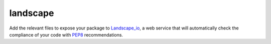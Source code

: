 landscape
=========

Add the relevant files to expose your package to Landscape_io_, a web service that
will automatically check the compliance of your code with PEP8_ recommendations.

.. _Landscape_io: https://landscape.io/
.. _PEP8: https://www.python.org/dev/peps/pep-0008/
